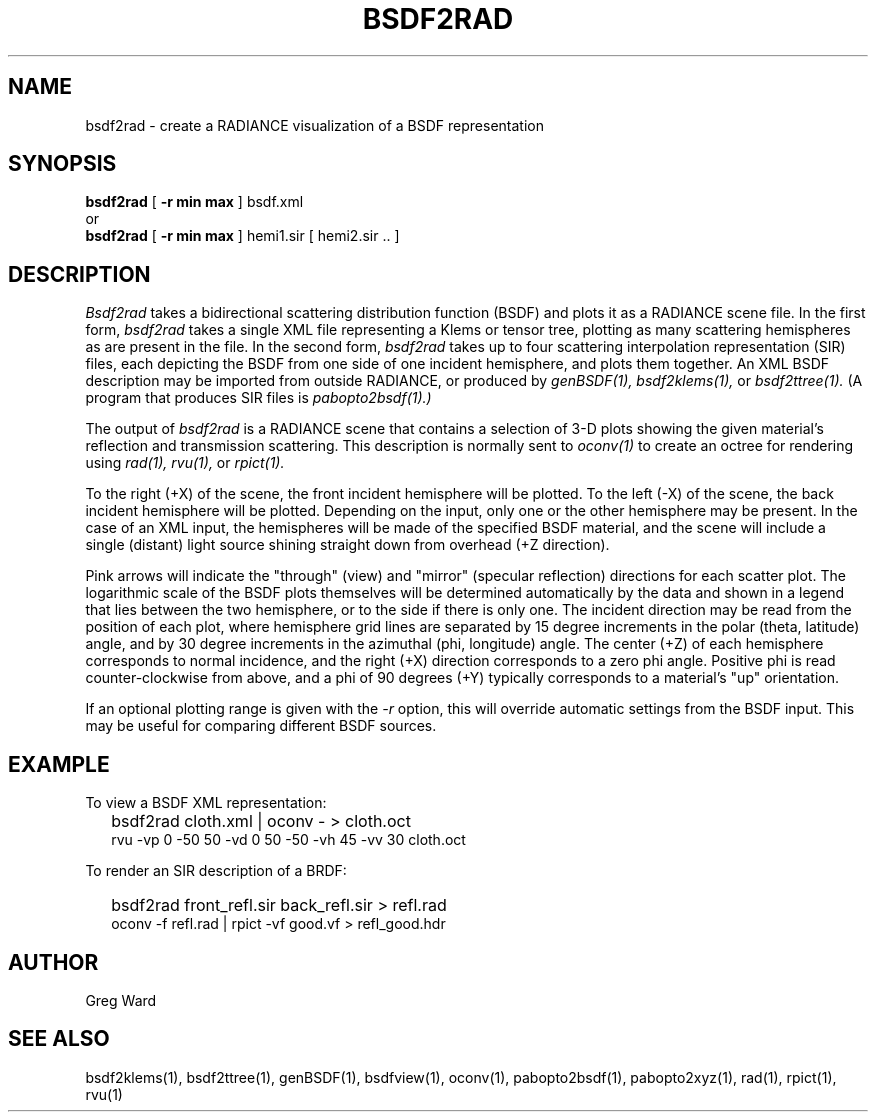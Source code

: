 .\" RCSid "$Id: bsdf2rad.1,v 1.4 2021/02/25 04:48:19 greg Exp $"
.TH BSDF2RAD 1 8/11/2017 RADIANCE
.SH NAME
bsdf2rad - create a RADIANCE visualization of a BSDF representation
.SH SYNOPSIS
.B bsdf2rad
[
.B "\-r min max"
]
bsdf.xml
.br
or
.br
.B bsdf2rad
[
.B "\-r min max"
]
hemi1.sir
[
hemi2.sir ..
]
.br
.SH DESCRIPTION
.I Bsdf2rad
takes a bidirectional scattering distribution function (BSDF)
and plots it as a RADIANCE scene file.
In the first form,
.I bsdf2rad
takes a single XML file representing a Klems or tensor tree, plotting
as many scattering hemispheres as are present in the file.
In the second form,
.I bsdf2rad
takes up to four scattering interpolation representation (SIR) files,
each depicting the BSDF from one side of one incident hemisphere,
and plots them together.
An XML BSDF description may be imported from outside RADIANCE, or
produced by
.I genBSDF(1),
.I bsdf2klems(1),
or
.I bsdf2ttree(1).
(A program that produces SIR files is
.I pabopto2bsdf(1).)\0
.PP
The output of
.I bsdf2rad
is a RADIANCE scene that contains a selection of 3-D plots showing
the given material's reflection and transmission scattering.
This description is normally sent to
.I oconv(1)
to create an octree for rendering using
.I rad(1),
.I rvu(1),
or
.I rpict(1).
.PP
To the right (+X) of the scene, the front incident hemisphere will be plotted.
To the left (-X) of the scene, the back incident hemisphere will be plotted.
Depending on the input, only one or the other hemisphere may be present.
In the case of an XML input, the hemispheres will be made of the specified
BSDF material, and the scene
will include a single (distant) light source shining straight
down from overhead (+Z direction).
.PP
Pink arrows will indicate the "through" (view) and "mirror"
(specular reflection) directions for each scatter plot.
The logarithmic scale of the BSDF plots themselves will be determined
automatically by the data and shown in a legend that lies between the
two hemisphere, or to the side if there is only one.
The incident direction may be read from the position of
each plot, where hemisphere grid lines are separated by
15 degree increments in the polar (theta, latitude) angle, and by
30 degree increments in the azimuthal (phi, longitude) angle.
The center (+Z) of each hemisphere corresponds to normal incidence,
and the right (+X) direction corresponds to a zero phi angle.
Positive phi is read counter-clockwise from above,
and a phi of 90 degrees (+Y) typically corresponds
to a material's "up" orientation.
.PP
If an optional plotting range is given with the
.I \-r
option, this will override automatic settings from the BSDF input.
This may be useful for comparing different BSDF sources.
.SH EXAMPLE
To view a BSDF XML representation:
.IP "" .2i
bsdf2rad cloth.xml | oconv - > cloth.oct
.br
rvu -vp 0 -50 50 -vd 0 50 -50 -vh 45 -vv 30 cloth.oct
.PP
To render an SIR description of a BRDF:
.IP "" .2i
bsdf2rad front_refl.sir back_refl.sir > refl.rad
.br
oconv -f refl.rad | rpict -vf good.vf > refl_good.hdr
.SH AUTHOR
Greg Ward
.SH "SEE ALSO"
bsdf2klems(1), bsdf2ttree(1), genBSDF(1),
bsdfview(1), oconv(1), pabopto2bsdf(1), pabopto2xyz(1), rad(1), rpict(1), rvu(1)
